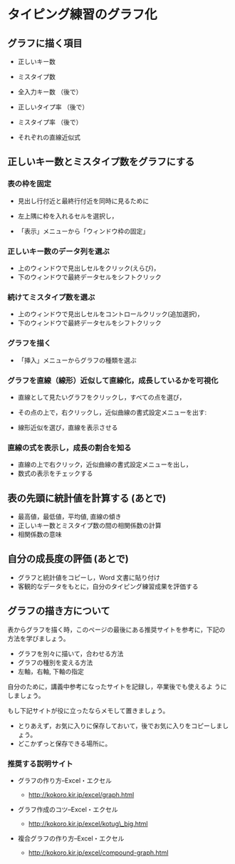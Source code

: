 * タイピング練習のグラフ化

** グラフに描く項目

-  正しいキー数

-  ミスタイプ数

-  全入力キー数 （後で）

-  正しいタイプ率 （後で）

-  ミスタイプ率 （後で）

-  それぞれの直線近似式

** 正しいキー数とミスタイプ数をグラフにする 

*** 表の枠を固定

    - 見出し行付近と最終行付近を同時に見るために

    - 左上隅に枠を入れるセルを選択し，

    - 「表示」メニューから「ウィンドウ枠の固定」

*** 正しいキー数のデータ列を選ぶ

    - 上のウィンドウで見出しセルをクリック(えらび)，
    - 下のウィンドウで最終データセルをシフトクリック

*** 続けてミスタイプ数を選ぶ

    - 上のウィンドウで見出しセルをコントロールクリック(追加選択)，
    - 下のウィンドウで最終データセルをシフトクリック

*** グラフを描く

    - 「挿入」メニューからグラフの種類を選ぶ

*** グラフを直線（線形）近似して直線化，成長しているかを可視化

- 直線として見たいグラフをクリックし，すべての点を選び，
- その点の上で，右クリックし，近似曲線の書式設定メニューを出す:

- 線形近似を選び，直線を表示させる

*** 直線の式を表示し，成長の割合を知る

- 直線の上で右クリック，近似曲線の書式設定メニューを出し，
- 数式の表示をチェックする


** 表の先頭に統計値を計算する (あとで)
- 最高値，最低値，平均値, 直線の傾き 
- 正しいキー数とミスタイプ数の間の相関係数の計算 
- 相関係数の意味


** 自分の成長度の評価 (あとで)
- グラフと統計値をコピーし，Word 文書に貼り付け 
- 客観的なデータをもとに，自分のタイピング練習成果を評価する

** グラフの描き方について

表からグラフを描く時，このページの最後にある推奨サイトを参考に，下記の
方法を学びましょう。

-  グラフを別々に描いて，合わせる方法
-  グラフの種別を変える方法
-  左軸，右軸, 下軸の指定

自分のために，講義中参考になったサイトを記録し，卒業後でも使えるよ
うにしましょう。

もし下記サイトが役に立ったならメモして置きましょう。

-  とりあえず，お気に入りに保存しておいて，後でお気に入りをコピーしましょう。
-  どこかずっと保存できる場所に。

*** 推奨する説明サイト

-  グラフの作り方--Excel・エクセル

   -  http://kokoro.kir.jp/excel/graph.html

-  グラフ作成のコツ--Excel・エクセル

   -  http://kokoro.kir.jp/excel/kotug\_big.html

-  複合グラフの作り方--Excel・エクセル

   -  http://kokoro.kir.jp/excel/compound-graph.html


